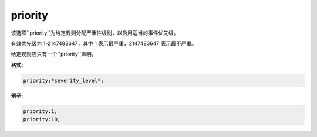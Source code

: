priority
========

该选项``priority``为给定规则分配严重性级别，以启用适当的事件优先级。

有效优先级为 1-2147483647，其中 1 表示最严重，2147483647 表示最不严重。

给定规则应只有一个``priority``声明。

**格式:**
 
.. code::
 
 priority:*severity_level*;
 
**例子:**

.. code::

 priority:1;
 priority:10;